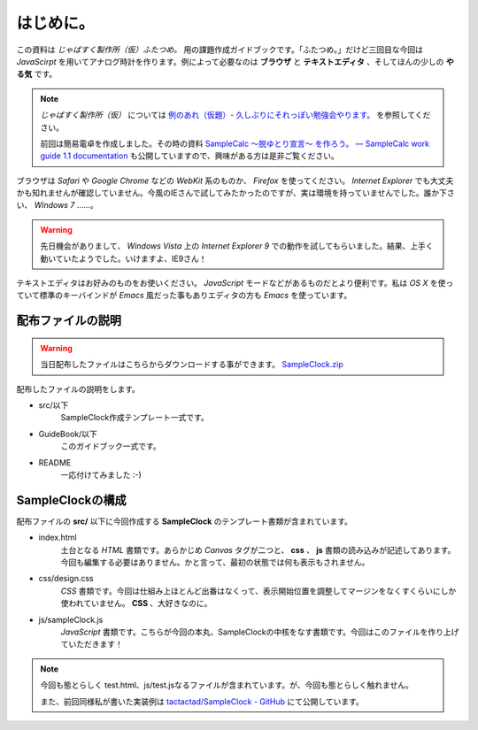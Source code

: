 ==============================
はじめに。
==============================

この資料は *じゃばすく製作所（仮）ふたつめ。* 用の課題作成ガイドブックです。「ふたつめ。」だけど三回目な今回は *JavaScirpt* を用いてアナログ時計を作ります。例によって必要なのは **ブラウザ** と **テキストエディタ** 、そしてほんの少しの **やる気** です。

.. note::

 *じゃばすく製作所（仮）* については `例のあれ（仮題）- 久しぶりにそれっぽい勉強会やります。 <http://reiare.net/blog/2011/10/05/javascript-workshop/>`_ を参照してください。

 前回は簡易電卓を作成しました。その時の資料 `SampleCalc 〜脱ゆとり宣言〜 を作ろう。 — SampleCalc work guide 1.1 documentation <http://reiare.net/site_media/file/20111217/WorkGuide/>`_ も公開していますので、興味がある方は是非ご覧ください。

ブラウザは *Safari* や *Google Chrome* などの *WebKit* 系のものか、 *Firefox* を使ってください。 *Internet Explorer* でも大丈夫かも知れませんが確認していません。今風のIEさんで試してみたかったのですが、実は環境を持っていませんでした。誰か下さい、 *Windows 7* ……。

.. warning::

 先日機会がありまして、 *Windows Vista* 上の *Internet Explorer 9* での動作を試してもらいました。結果、上手く動いていたようでした。いけますよ、IE9さん！

テキストエディタはお好みのものをお使いください。 *JavaScript* モードなどがあるものだとより便利です。私は *OS X* を使っていて標準のキーバインドが *Emacs* 風だった事もありエディタの方も *Emacs* を使っています。

配布ファイルの説明
==============================

.. warning::

 当日配布したファイルはこちらからダウンロードする事ができます。 `SampleClock.zip <http://reiare.net/site_media/file/20120211/SampleClock.zip>`_

配布したファイルの説明をします。

* src/以下
    SampleClock作成テンプレート一式です。

* GuideBook/以下
    このガイドブック一式です。

* README
    一応付けてみました :-)

SampleClockの構成
==============================

配布ファイルの **src/** 以下に今回作成する **SampleClock** のテンプレート書類が含まれています。

* index.html
    土台となる *HTML* 書類です。あらかじめ *Canvas* タグが二つと、 **css** 、 **js** 書類の読み込みが記述してあります。今回も編集する必要はありません。かと言って、最初の状態では何も表示もされません。

* css/design.css
    *CSS* 書類です。今回は仕組み上ほとんど出番はなくって、表示開始位置を調整してマージンをなくすくらいにしか使われていません。 **CSS** 、大好きなのに。

* js/sampleClock.js
    *JavaScript* 書類です。こちらが今回の本丸、SampleClockの中核をなす書類です。今回はこのファイルを作り上げていただきます！

.. note::

 今回も態とらしく test.html、js/test.jsなるファイルが含まれています。が、今回も態とらしく触れません。

 また、前回同様私が書いた実装例は `tactactad/SampleClock - GitHub <https://github.com/tactactad/SampleClock>`_ にて公開しています。
